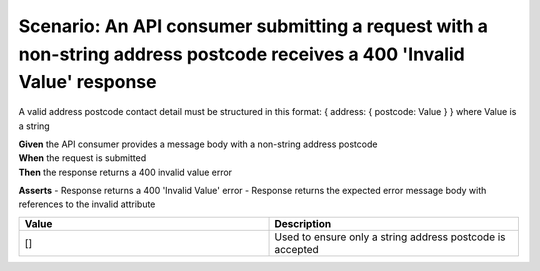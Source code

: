Scenario: An API consumer submitting a request with a non-string address postcode receives a 400 'Invalid Value' response
=========================================================================================================================

A valid address postcode contact detail must be structured in this format: { address: { postcode: Value } } where Value is a string

| **Given** the API consumer provides a message body with a non-string address postcode
| **When** the request is submitted
| **Then** the response returns a 400 invalid value error

**Asserts**
- Response returns a 400 'Invalid Value' error
- Response returns the expected error message body with references to the invalid attribute

.. list-table::
    :widths: 50 50
    :header-rows: 1

    * - Value
      - Description
    * - []
      - Used to ensure only a string address postcode is accepted

